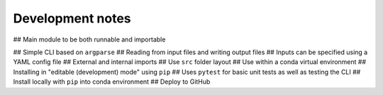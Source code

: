 Development notes
==================

## Main module to be both runnable and importable

## Simple CLI based on ``argparse``
## Reading from input files and writing output files
## Inputs can be specified using a YAML config file
## External and internal imports
## Use ``src`` folder layout
## Use within a conda virtual environment
## Installing in "editable (development) mode" using ``pip``
## Uses ``pytest`` for basic unit tests as well as testing the CLI
## Install locally with ``pip`` into conda environment
## Deploy to GitHub


